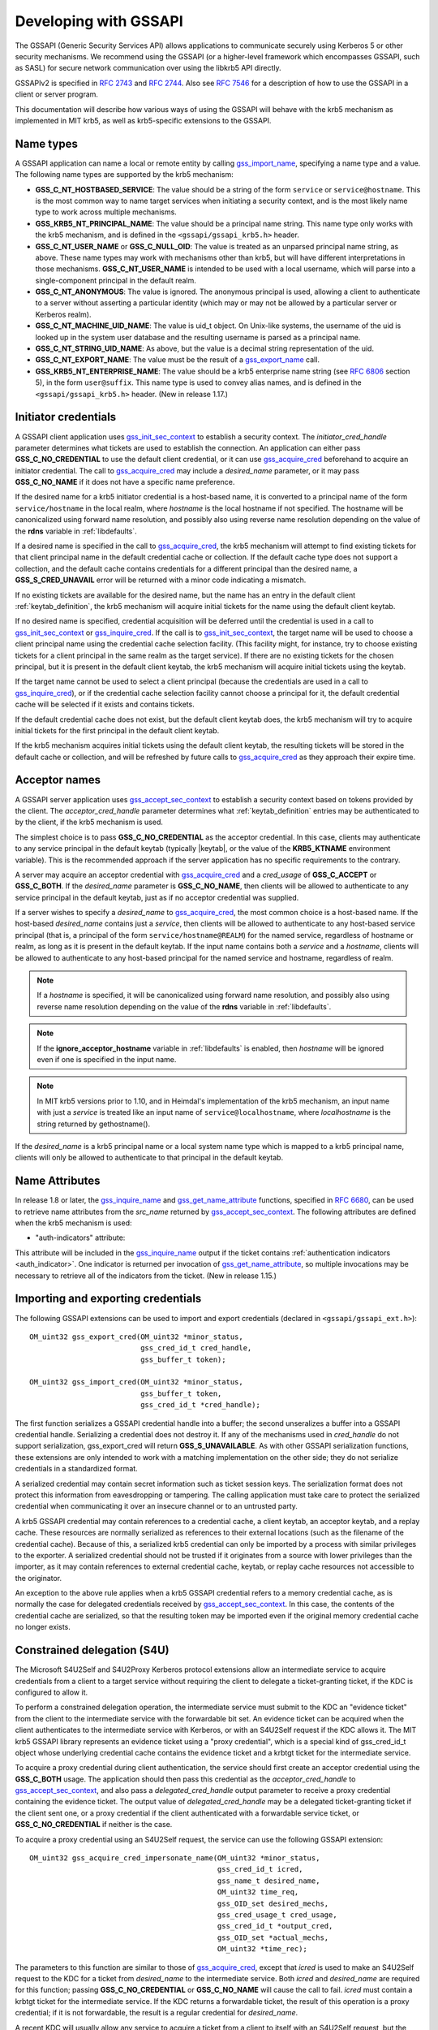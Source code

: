 Developing with GSSAPI
======================

The GSSAPI (Generic Security Services API) allows applications to
communicate securely using Kerberos 5 or other security mechanisms.
We recommend using the GSSAPI (or a higher-level framework which
encompasses GSSAPI, such as SASL) for secure network communication
over using the libkrb5 API directly.

GSSAPIv2 is specified in :rfc:`2743` and :rfc:`2744`.  Also see
:rfc:`7546` for a description of how to use the GSSAPI in a client or
server program.

This documentation will describe how various ways of using the
GSSAPI will behave with the krb5 mechanism as implemented in MIT krb5,
as well as krb5-specific extensions to the GSSAPI.


Name types
----------

A GSSAPI application can name a local or remote entity by calling
gss_import_name_, specifying a name type and a value.  The following
name types are supported by the krb5 mechanism:

* **GSS_C_NT_HOSTBASED_SERVICE**: The value should be a string of the
  form ``service`` or ``service@hostname``.  This is the most common
  way to name target services when initiating a security context, and
  is the most likely name type to work across multiple mechanisms.

* **GSS_KRB5_NT_PRINCIPAL_NAME**: The value should be a principal name
  string.  This name type only works with the krb5 mechanism, and is
  defined in the ``<gssapi/gssapi_krb5.h>`` header.

* **GSS_C_NT_USER_NAME** or **GSS_C_NULL_OID**: The value is treated
  as an unparsed principal name string, as above.  These name types
  may work with mechanisms other than krb5, but will have different
  interpretations in those mechanisms.  **GSS_C_NT_USER_NAME** is
  intended to be used with a local username, which will parse into a
  single-component principal in the default realm.

* **GSS_C_NT_ANONYMOUS**: The value is ignored.  The anonymous
  principal is used, allowing a client to authenticate to a server
  without asserting a particular identity (which may or may not be
  allowed by a particular server or Kerberos realm).

* **GSS_C_NT_MACHINE_UID_NAME**: The value is uid_t object.  On
  Unix-like systems, the username of the uid is looked up in the
  system user database and the resulting username is parsed as a
  principal name.

* **GSS_C_NT_STRING_UID_NAME**: As above, but the value is a decimal
  string representation of the uid.

* **GSS_C_NT_EXPORT_NAME**: The value must be the result of a
  gss_export_name_ call.

* **GSS_KRB5_NT_ENTERPRISE_NAME**: The value should be a krb5
  enterprise name string (see :rfc:`6806` section 5), in the form
  ``user@suffix``.  This name type is used to convey alias names, and
  is defined in the ``<gssapi/gssapi_krb5.h>`` header.  (New in
  release 1.17.)


Initiator credentials
---------------------

A GSSAPI client application uses gss_init_sec_context_ to establish a
security context.  The *initiator_cred_handle* parameter determines
what tickets are used to establish the connection.  An application can
either pass **GSS_C_NO_CREDENTIAL** to use the default client
credential, or it can use gss_acquire_cred_ beforehand to acquire an
initiator credential.  The call to gss_acquire_cred_ may include a
*desired_name* parameter, or it may pass **GSS_C_NO_NAME** if it does
not have a specific name preference.

If the desired name for a krb5 initiator credential is a host-based
name, it is converted to a principal name of the form
``service/hostname`` in the local realm, where *hostname* is the local
hostname if not specified.  The hostname will be canonicalized using
forward name resolution, and possibly also using reverse name
resolution depending on the value of the **rdns** variable in
:ref:`libdefaults`.

If a desired name is specified in the call to gss_acquire_cred_, the
krb5 mechanism will attempt to find existing tickets for that client
principal name in the default credential cache or collection.  If the
default cache type does not support a collection, and the default
cache contains credentials for a different principal than the desired
name, a **GSS_S_CRED_UNAVAIL** error will be returned with a minor
code indicating a mismatch.

If no existing tickets are available for the desired name, but the
name has an entry in the default client :ref:`keytab_definition`, the
krb5 mechanism will acquire initial tickets for the name using the
default client keytab.

If no desired name is specified, credential acquisition will be
deferred until the credential is used in a call to
gss_init_sec_context_ or gss_inquire_cred_.  If the call is to
gss_init_sec_context_, the target name will be used to choose a client
principal name using the credential cache selection facility.  (This
facility might, for instance, try to choose existing tickets for a
client principal in the same realm as the target service).  If there
are no existing tickets for the chosen principal, but it is present in
the default client keytab, the krb5 mechanism will acquire initial
tickets using the keytab.

If the target name cannot be used to select a client principal
(because the credentials are used in a call to gss_inquire_cred_), or
if the credential cache selection facility cannot choose a principal
for it, the default credential cache will be selected if it exists and
contains tickets.

If the default credential cache does not exist, but the default client
keytab does, the krb5 mechanism will try to acquire initial tickets
for the first principal in the default client keytab.

If the krb5 mechanism acquires initial tickets using the default
client keytab, the resulting tickets will be stored in the default
cache or collection, and will be refreshed by future calls to
gss_acquire_cred_ as they approach their expire time.


Acceptor names
--------------

A GSSAPI server application uses gss_accept_sec_context_ to establish
a security context based on tokens provided by the client.  The
*acceptor_cred_handle* parameter determines what
:ref:`keytab_definition` entries may be authenticated to by the
client, if the krb5 mechanism is used.

The simplest choice is to pass **GSS_C_NO_CREDENTIAL** as the acceptor
credential.  In this case, clients may authenticate to any service
principal in the default keytab (typically |keytab|, or the value of
the **KRB5_KTNAME** environment variable).  This is the recommended
approach if the server application has no specific requirements to the
contrary.

A server may acquire an acceptor credential with gss_acquire_cred_ and
a *cred_usage* of **GSS_C_ACCEPT** or **GSS_C_BOTH**.  If the
*desired_name* parameter is **GSS_C_NO_NAME**, then clients will be
allowed to authenticate to any service principal in the default
keytab, just as if no acceptor credential was supplied.

If a server wishes to specify a *desired_name* to gss_acquire_cred_,
the most common choice is a host-based name.  If the host-based
*desired_name* contains just a *service*, then clients will be allowed
to authenticate to any host-based service principal (that is, a
principal of the form ``service/hostname@REALM``) for the named
service, regardless of hostname or realm, as long as it is present in
the default keytab.  If the input name contains both a *service* and a
*hostname*, clients will be allowed to authenticate to any host-based
principal for the named service and hostname, regardless of realm.

.. note::

          If a *hostname* is specified, it will be canonicalized
          using forward name resolution, and possibly also using
          reverse name resolution depending on the value of the
          **rdns** variable in :ref:`libdefaults`.

.. note::

          If the **ignore_acceptor_hostname** variable in
          :ref:`libdefaults` is enabled, then *hostname* will be
          ignored even if one is specified in the input name.

.. note::

          In MIT krb5 versions prior to 1.10, and in Heimdal's
          implementation of the krb5 mechanism, an input name with
          just a *service* is treated like an input name of
          ``service@localhostname``, where *localhostname* is the
          string returned by gethostname().

If the *desired_name* is a krb5 principal name or a local system name
type which is mapped to a krb5 principal name, clients will only be
allowed to authenticate to that principal in the default keytab.


Name Attributes
---------------

In release 1.8 or later, the gss_inquire_name_ and
gss_get_name_attribute_ functions, specified in :rfc:`6680`, can be
used to retrieve name attributes from the *src_name* returned by
gss_accept_sec_context_.  The following attributes are defined when
the krb5 mechanism is used:

.. _gssapi_authind_attr:

* "auth-indicators" attribute:

This attribute will be included in the gss_inquire_name_ output if the
ticket contains :ref:`authentication indicators <auth_indicator>`.
One indicator is returned per invocation of gss_get_name_attribute_,
so multiple invocations may be necessary to retrieve all of the
indicators from the ticket.  (New in release 1.15.)


Importing and exporting credentials
-----------------------------------

The following GSSAPI extensions can be used to import and export
credentials (declared in ``<gssapi/gssapi_ext.h>``)::

    OM_uint32 gss_export_cred(OM_uint32 *minor_status,
                              gss_cred_id_t cred_handle,
                              gss_buffer_t token);

    OM_uint32 gss_import_cred(OM_uint32 *minor_status,
                              gss_buffer_t token,
                              gss_cred_id_t *cred_handle);

The first function serializes a GSSAPI credential handle into a
buffer; the second unseralizes a buffer into a GSSAPI credential
handle.  Serializing a credential does not destroy it.  If any of the
mechanisms used in *cred_handle* do not support serialization,
gss_export_cred will return **GSS_S_UNAVAILABLE**.  As with other
GSSAPI serialization functions, these extensions are only intended to
work with a matching implementation on the other side; they do not
serialize credentials in a standardized format.

A serialized credential may contain secret information such as ticket
session keys.  The serialization format does not protect this
information from eavesdropping or tampering.  The calling application
must take care to protect the serialized credential when communicating
it over an insecure channel or to an untrusted party.

A krb5 GSSAPI credential may contain references to a credential cache,
a client keytab, an acceptor keytab, and a replay cache.  These
resources are normally serialized as references to their external
locations (such as the filename of the credential cache).  Because of
this, a serialized krb5 credential can only be imported by a process
with similar privileges to the exporter.  A serialized credential
should not be trusted if it originates from a source with lower
privileges than the importer, as it may contain references to external
credential cache, keytab, or replay cache resources not accessible to
the originator.

An exception to the above rule applies when a krb5 GSSAPI credential
refers to a memory credential cache, as is normally the case for
delegated credentials received by gss_accept_sec_context_.  In this
case, the contents of the credential cache are serialized, so that the
resulting token may be imported even if the original memory credential
cache no longer exists.


Constrained delegation (S4U)
----------------------------

The Microsoft S4U2Self and S4U2Proxy Kerberos protocol extensions
allow an intermediate service to acquire credentials from a client to
a target service without requiring the client to delegate a
ticket-granting ticket, if the KDC is configured to allow it.

To perform a constrained delegation operation, the intermediate
service must submit to the KDC an "evidence ticket" from the client to
the intermediate service with the forwardable bit set.  An evidence
ticket can be acquired when the client authenticates to the
intermediate service with Kerberos, or with an S4U2Self request if the
KDC allows it.  The MIT krb5 GSSAPI library represents an evidence
ticket using a "proxy credential", which is a special kind of
gss_cred_id_t object whose underlying credential cache contains the
evidence ticket and a krbtgt ticket for the intermediate service.

To acquire a proxy credential during client authentication, the
service should first create an acceptor credential using the
**GSS_C_BOTH** usage.  The application should then pass this
credential as the *acceptor_cred_handle* to gss_accept_sec_context_,
and also pass a *delegated_cred_handle* output parameter to receive a
proxy credential containing the evidence ticket.  The output value of
*delegated_cred_handle* may be a delegated ticket-granting ticket if
the client sent one, or a proxy credential if the client authenticated
with a forwardable service ticket, or **GSS_C_NO_CREDENTIAL** if
neither is the case.

To acquire a proxy credential using an S4U2Self request, the service
can use the following GSSAPI extension::

    OM_uint32 gss_acquire_cred_impersonate_name(OM_uint32 *minor_status,
                                                gss_cred_id_t icred,
                                                gss_name_t desired_name,
                                                OM_uint32 time_req,
                                                gss_OID_set desired_mechs,
                                                gss_cred_usage_t cred_usage,
                                                gss_cred_id_t *output_cred,
                                                gss_OID_set *actual_mechs,
                                                OM_uint32 *time_rec);

The parameters to this function are similar to those of
gss_acquire_cred_, except that *icred* is used to make an S4U2Self
request to the KDC for a ticket from *desired_name* to the
intermediate service.  Both *icred* and *desired_name* are required
for this function; passing **GSS_C_NO_CREDENTIAL** or
**GSS_C_NO_NAME** will cause the call to fail.  *icred* must contain a
krbtgt ticket for the intermediate service.  If the KDC returns a
forwardable ticket, the result of this operation is a proxy
credential; if it is not forwardable, the result is a regular
credential for *desired_name*.

A recent KDC will usually allow any service to acquire a ticket from a
client to itself with an S4U2Self request, but the ticket will only be
forwardable if the service has a specific privilege.  In the MIT krb5
KDC, this privilege is determined by the **ok_to_auth_as_delegate**
bit on the intermediate service's principal entry, which can be
configured with :ref:`kadmin(1)`.

Once the intermediate service has a proxy credential, it can simply
pass it to gss_init_sec_context_ as the *initiator_cred_handle*
parameter, and the desired service as the *target_name* parameter.
The GSSAPI library will present the krbtgt ticket and evidence ticket
in the proxy credential to the KDC in an S4U2Proxy request; if the
intermediate service has the appropriate permissions, the KDC will
issue a ticket from the client to the target service.  The GSSAPI
library will then use this ticket to authenticate to the target
service.

If an application needs to find out whether a credential it holds is a
proxy credential and the name of the intermediate service, it can
query the credential with the **GSS_KRB5_GET_CRED_IMPERSONATOR** OID
(new in release 1.16, declared in ``<gssapi/gssapi_krb5.h>``) using
the gss_inquire_cred_by_oid extension (declared in
``<gssapi/gssapi_ext.h>``)::

    OM_uint32 gss_inquire_cred_by_oid(OM_uint32 *minor_status,
                                      const gss_cred_id_t cred_handle,
                                      gss_OID desired_object,
                                      gss_buffer_set_t *data_set);

If the call succeeds and *cred_handle* is a proxy credential,
*data_set* will be set to a single-element buffer set containing the
unparsed principal name of the intermediate service.  If *cred_handle*
is not a proxy credential, *data_set* will be set to an empty buffer
set.  If the library does not support the query,
gss_inquire_cred_by_oid will return **GSS_S_UNAVAILABLE**.


AEAD message wrapping
---------------------

The following GSSAPI extensions (declared in
``<gssapi/gssapi_ext.h>``) can be used to wrap and unwrap messages
with additional "associated data" which is integrity-checked but is
not included in the output buffer::

    OM_uint32 gss_wrap_aead(OM_uint32 *minor_status,
                            gss_ctx_id_t context_handle,
                            int conf_req_flag, gss_qop_t qop_req,
                            gss_buffer_t input_assoc_buffer,
                            gss_buffer_t input_payload_buffer,
                            int *conf_state,
                            gss_buffer_t output_message_buffer);

    OM_uint32 gss_unwrap_aead(OM_uint32 *minor_status,
                              gss_ctx_id_t context_handle,
                              gss_buffer_t input_message_buffer,
                              gss_buffer_t input_assoc_buffer,
                              gss_buffer_t output_payload_buffer,
                              int *conf_state,
                              gss_qop_t *qop_state);

Wrap tokens created with gss_wrap_aead will successfully unwrap only
if the same *input_assoc_buffer* contents are presented to
gss_unwrap_aead.


IOV message wrapping
--------------------

The following extensions (declared in ``<gssapi/gssapi_ext.h>``) can
be used for in-place encryption, fine-grained control over wrap token
layout, and for constructing wrap tokens compatible with Microsoft DCE
RPC::

    typedef struct gss_iov_buffer_desc_struct {
        OM_uint32 type;
        gss_buffer_desc buffer;
    } gss_iov_buffer_desc, *gss_iov_buffer_t;

    OM_uint32 gss_wrap_iov(OM_uint32 *minor_status,
                           gss_ctx_id_t context_handle,
                           int conf_req_flag, gss_qop_t qop_req,
                           int *conf_state,
                           gss_iov_buffer_desc *iov, int iov_count);

    OM_uint32 gss_unwrap_iov(OM_uint32 *minor_status,
                             gss_ctx_id_t context_handle,
                             int *conf_state, gss_qop_t *qop_state,
                             gss_iov_buffer_desc *iov, int iov_count);

    OM_uint32 gss_wrap_iov_length(OM_uint32 *minor_status,
                                  gss_ctx_id_t context_handle,
                                  int conf_req_flag,
                                  gss_qop_t qop_req, int *conf_state,
                                  gss_iov_buffer_desc *iov,
                                  int iov_count);

    OM_uint32 gss_release_iov_buffer(OM_uint32 *minor_status,
                                     gss_iov_buffer_desc *iov,
                                     int iov_count);

The caller of gss_wrap_iov provides an array of gss_iov_buffer_desc
structures, each containing a type and a gss_buffer_desc structure.
Valid types include:

* **GSS_C_BUFFER_TYPE_DATA**: A data buffer to be included in the
  token, and to be encrypted or decrypted in-place if the token is
  confidentiality-protected.

* **GSS_C_BUFFER_TYPE_HEADER**: The GSSAPI wrap token header and
  underlying cryptographic header.

* **GSS_C_BUFFER_TYPE_TRAILER**: The cryptographic trailer, if one is
  required.

* **GSS_C_BUFFER_TYPE_PADDING**: Padding to be combined with the data
  during encryption and decryption.  (The implementation may choose to
  place padding in the trailer buffer, in which case it will set the
  padding buffer length to 0.)

* **GSS_C_BUFFER_TYPE_STREAM**: For unwrapping only, a buffer
  containing a complete wrap token in standard format to be unwrapped.

* **GSS_C_BUFFER_TYPE_SIGN_ONLY**: A buffer to be included in the
  token's integrity protection checksum, but not to be encrypted or
  included in the token itself.

For gss_wrap_iov, the IOV list should contain one HEADER buffer,
followed by zero or more SIGN_ONLY buffers, followed by one or more
DATA buffers, followed by a TRAILER buffer.  The memory pointed to by
the buffers is not required to be contiguous or in any particular
order.  If *conf_req_flag* is true, DATA buffers will be encrypted
in-place, while SIGN_ONLY buffers will not be modified.

The type of an output buffer may be combined with
**GSS_C_BUFFER_FLAG_ALLOCATE** to request that gss_wrap_iov allocate
the buffer contents.  If gss_wrap_iov allocates a buffer, it sets the
**GSS_C_BUFFER_FLAG_ALLOCATED** flag on the buffer type.
gss_release_iov_buffer can be used to release all allocated buffers
within an iov list and unset their allocated flags.  Here is an
example of how gss_wrap_iov can be used with allocation requested
(*ctx* is assumed to be a previously established gss_ctx_id_t)::

    OM_uint32 major, minor;
    gss_iov_buffer_desc iov[4];
    char str[] = "message";

    iov[0].type = GSS_IOV_BUFFER_TYPE_HEADER | GSS_IOV_BUFFER_FLAG_ALLOCATE;
    iov[1].type = GSS_IOV_BUFFER_TYPE_DATA;
    iov[1].buffer.value = str;
    iov[1].buffer.length = strlen(str);
    iov[2].type = GSS_IOV_BUFFER_TYPE_PADDING | GSS_IOV_BUFFER_FLAG_ALLOCATE;
    iov[3].type = GSS_IOV_BUFFER_TYPE_TRAILER | GSS_IOV_BUFFER_FLAG_ALLOCATE;

    major = gss_wrap_iov(&minor, ctx, 1, GSS_C_QOP_DEFAULT, NULL,
                         iov, 4);
    if (GSS_ERROR(major))
        handle_error(major, minor);

    /* Transmit or otherwise use resulting buffers. */

    (void)gss_release_iov_buffer(&minor, iov, 4);

If the caller does not choose to request buffer allocation by
gss_wrap_iov, it should first call gss_wrap_iov_length to query the
lengths of the HEADER, PADDING, and TRAILER buffers.  DATA buffers
must be provided in the iov list so that padding length can be
computed correctly, but the output buffers need not be initialized.
Here is an example of using gss_wrap_iov_length and gss_wrap_iov::

    OM_uint32 major, minor;
    gss_iov_buffer_desc iov[4];
    char str[1024] = "message", *ptr;

    iov[0].type = GSS_IOV_BUFFER_TYPE_HEADER;
    iov[1].type = GSS_IOV_BUFFER_TYPE_DATA;
    iov[1].buffer.value = str;
    iov[1].buffer.length = strlen(str);

    iov[2].type = GSS_IOV_BUFFER_TYPE_PADDING;
    iov[3].type = GSS_IOV_BUFFER_TYPE_TRAILER;

    major = gss_wrap_iov_length(&minor, ctx, 1, GSS_C_QOP_DEFAULT,
                                NULL, iov, 4);
    if (GSS_ERROR(major))
        handle_error(major, minor);
    if (strlen(str) + iov[0].buffer.length + iov[2].buffer.length +
        iov[3].buffer.length > sizeof(str))
        handle_out_of_space_error();
    ptr = str + strlen(str);
    iov[0].buffer.value = ptr;
    ptr += iov[0].buffer.length;
    iov[2].buffer.value = ptr;
    ptr += iov[2].buffer.length;
    iov[3].buffer.value = ptr;

    major = gss_wrap_iov(&minor, ctx, 1, GSS_C_QOP_DEFAULT, NULL,
                         iov, 4);
    if (GSS_ERROR(major))
        handle_error(major, minor);

If the context was established using the **GSS_C_DCE_STYLE** flag
(described in :rfc:`4757`), wrap tokens compatible with Microsoft DCE
RPC can be constructed.  In this case, the IOV list must include a
SIGN_ONLY buffer, a DATA buffer, a second SIGN_ONLY buffer, and a
HEADER buffer in that order (the order of the buffer contents remains
arbitrary).  The application must pad the DATA buffer to a multiple of
16 bytes as no padding or trailer buffer is used.

gss_unwrap_iov may be called with an IOV list just like one which
would be provided to gss_wrap_iov.  DATA buffers will be decrypted
in-place if they were encrypted, and SIGN_ONLY buffers will not be
modified.

Alternatively, gss_unwrap_iov may be called with a single STREAM
buffer, zero or more SIGN_ONLY buffers, and a single DATA buffer.  The
STREAM buffer is interpreted as a complete wrap token.  The STREAM
buffer will be modified in-place to decrypt its contents.  The DATA
buffer will be initialized to point to the decrypted data within the
STREAM buffer, unless it has the **GSS_C_BUFFER_FLAG_ALLOCATE** flag
set, in which case it will be initialized with a copy of the decrypted
data.  Here is an example (*token* and *token_len* are assumed to be a
pre-existing pointer and length for a modifiable region of data)::

    OM_uint32 major, minor;
    gss_iov_buffer_desc iov[2];

    iov[0].type = GSS_IOV_BUFFER_TYPE_STREAM;
    iov[0].buffer.value = token;
    iov[0].buffer.length = token_len;
    iov[1].type = GSS_IOV_BUFFER_TYPE_DATA;
    major = gss_unwrap_iov(&minor, ctx, NULL, NULL, iov, 2);
    if (GSS_ERROR(major))
        handle_error(major, minor);

    /* Decrypted data is in iov[1].buffer, pointing to a subregion of
     * token. */

.. _gssapi_mic_token:

IOV MIC tokens
--------------

The following extensions (declared in ``<gssapi/gssapi_ext.h>``) can
be used in release 1.12 or later to construct and verify MIC tokens
using an IOV list::

    OM_uint32 gss_get_mic_iov(OM_uint32 *minor_status,
                              gss_ctx_id_t context_handle,
                              gss_qop_t qop_req,
                              gss_iov_buffer_desc *iov,
                              int iov_count);

    OM_uint32 gss_get_mic_iov_length(OM_uint32 *minor_status,
                                     gss_ctx_id_t context_handle,
                                     gss_qop_t qop_req,
                                     gss_iov_buffer_desc *iov,
                                     iov_count);

    OM_uint32 gss_verify_mic_iov(OM_uint32 *minor_status,
                                 gss_ctx_id_t context_handle,
                                 gss_qop_t *qop_state,
                                 gss_iov_buffer_desc *iov,
                                 int iov_count);

The caller of gss_get_mic_iov provides an array of gss_iov_buffer_desc
structures, each containing a type and a gss_buffer_desc structure.
Valid types include:

* **GSS_C_BUFFER_TYPE_DATA** and **GSS_C_BUFFER_TYPE_SIGN_ONLY**: The
  corresponding buffer for each of these types will be signed for the
  MIC token, in the order provided.

* **GSS_C_BUFFER_TYPE_MIC_TOKEN**: The GSSAPI MIC token.

The type of the MIC_TOKEN buffer may be combined with
**GSS_C_BUFFER_FLAG_ALLOCATE** to request that gss_get_mic_iov
allocate the buffer contents.  If gss_get_mic_iov allocates the
buffer, it sets the **GSS_C_BUFFER_FLAG_ALLOCATED** flag on the buffer
type.  gss_release_iov_buffer can be used to release all allocated
buffers within an iov list and unset their allocated flags.  Here is
an example of how gss_get_mic_iov can be used with allocation
requested (*ctx* is assumed to be a previously established
gss_ctx_id_t)::

    OM_uint32 major, minor;
    gss_iov_buffer_desc iov[3];

    iov[0].type = GSS_IOV_BUFFER_TYPE_DATA;
    iov[0].buffer.value = "sign1";
    iov[0].buffer.length = 5;
    iov[1].type = GSS_IOV_BUFFER_TYPE_SIGN_ONLY;
    iov[1].buffer.value = "sign2";
    iov[1].buffer.length = 5;
    iov[2].type = GSS_IOV_BUFFER_TYPE_MIC_TOKEN | GSS_IOV_BUFFER_FLAG_ALLOCATE;

    major = gss_get_mic_iov(&minor, ctx, GSS_C_QOP_DEFAULT, iov, 3);
    if (GSS_ERROR(major))
        handle_error(major, minor);

    /* Transmit or otherwise use iov[2].buffer. */

    (void)gss_release_iov_buffer(&minor, iov, 3);

If the caller does not choose to request buffer allocation by
gss_get_mic_iov, it should first call gss_get_mic_iov_length to query
the length of the MIC_TOKEN buffer.  Here is an example of using
gss_get_mic_iov_length and gss_get_mic_iov::

    OM_uint32 major, minor;
    gss_iov_buffer_desc iov[2];
    char data[1024];

    iov[0].type = GSS_IOV_BUFFER_TYPE_MIC_TOKEN;
    iov[1].type = GSS_IOV_BUFFER_TYPE_DATA;
    iov[1].buffer.value = "message";
    iov[1].buffer.length = 7;

    major = gss_wrap_iov_length(&minor, ctx, 1, GSS_C_QOP_DEFAULT,
                                NULL, iov, 2);
    if (GSS_ERROR(major))
        handle_error(major, minor);
    if (iov[0].buffer.length > sizeof(data))
        handle_out_of_space_error();
    iov[0].buffer.value = data;

    major = gss_wrap_iov(&minor, ctx, 1, GSS_C_QOP_DEFAULT, NULL,
                         iov, 2);
    if (GSS_ERROR(major))
        handle_error(major, minor);


.. _gss_accept_sec_context: https://tools.ietf.org/html/rfc2744.html#section-5.1
.. _gss_acquire_cred: https://tools.ietf.org/html/rfc2744.html#section-5.2
.. _gss_export_name: https://tools.ietf.org/html/rfc2744.html#section-5.13
.. _gss_get_name_attribute: https://tools.ietf.org/html/6680.html#section-7.5
.. _gss_import_name: https://tools.ietf.org/html/rfc2744.html#section-5.16
.. _gss_init_sec_context: https://tools.ietf.org/html/rfc2744.html#section-5.19
.. _gss_inquire_name: https://tools.ietf.org/html/rfc6680.txt#section-7.4
.. _gss_inquire_cred: https://tools.ietf.org/html/rfc2744.html#section-5.21
